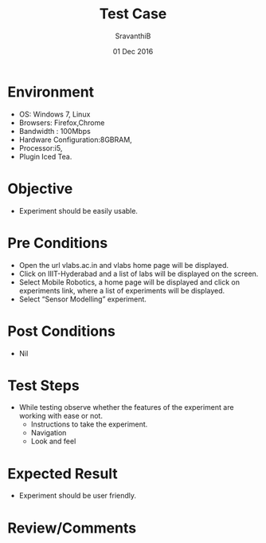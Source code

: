 #+Title: Test Case
#+Date: 01  Dec 2016
#+Author: SravanthiB

* Environment
  + OS: Windows 7, Linux
  + Browsers: Firefox,Chrome
  + Bandwidth : 100Mbps
  + Hardware Configuration:8GBRAM,  
  + Processor:i5,
  + Plugin Iced Tea.
* Objective
  + Experiment should be easily usable.
* Pre Conditions
  - Open the url vlabs.ac.in and vlabs home page will be displayed.
  - Click on IIIT-Hyderabad and a list of labs will be displayed on
    the screen.  
  - Select Mobile Robotics, a home page will be displayed and click on
    experiments link, where a list of experiments will be displayed.
  - Select “Sensor Modelling” experiment.  
* Post Conditions
  + Nil
* Test Steps
  + While testing observe whether the features of the experiment are
    working with ease or not.
    - Instructions to take the experiment.
    - Navigation
    - Look and feel
* Expected Result
  + Experiment should be user friendly.
* Review/Comments

  
